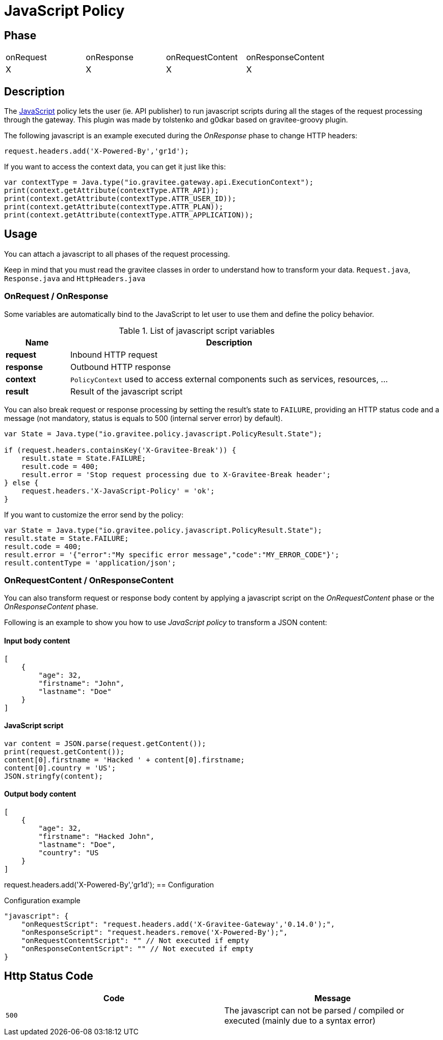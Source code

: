 = JavaScript Policy

//ifdef::env-github[]
//image:https://ci.gravitee.io/buildStatus/icon?job=gravitee-io/gravitee-policy-groovy/master["Build status", link="https://ci.gravitee.io/job/gravitee-io/job/gravitee-policy-groovy/"]
//image:https://badges.gitter.im/Join Chat.svg["Gitter", link="https://gitter.im/gravitee-io/gravitee-io?utm_source=badge&utm_medium=badge&utm_campaign=pr-badge&utm_content=badge"]
//endif::[]

== Phase

|===
|onRequest|onResponse|onRequestContent|onResponseContent
|X|X|X|X
|===

== Description
The https://en.wikipedia.org/wiki/JavaScript[JavaScript] policy lets the user (ie. API publisher) to run javascript scripts during all the
stages of the request processing through the gateway. This plugin was made by tolstenko and g0dkar based on gravitee-groovy plugin.

The following javascript is an example executed during the _OnResponse_ phase to change HTTP headers:

[source, javascript]
----
request.headers.add('X-Powered-By','gr1d');
----

If you want to access the context data, you can get it just like this:
[source, javascript]
----
var contextType = Java.type("io.gravitee.gateway.api.ExecutionContext");
print(context.getAttribute(contextType.ATTR_API));
print(context.getAttribute(contextType.ATTR_USER_ID));
print(context.getAttribute(contextType.ATTR_PLAN));
print(context.getAttribute(contextType.ATTR_APPLICATION));
----
== Usage

You can attach a javascript to all phases of the request processing.

Keep in mind that you must read the gravitee classes in order to understand how to transform your data. `Request.java`, `Response.java` and `HttpHeaders.java`

=== OnRequest / OnResponse

Some variables are automatically bind to the JavaScript to let user to use them and define the policy behavior.

[width="100%",cols="2,10",options="header"]
.List of javascript script variables
|===
| Name | Description

| *request* | Inbound HTTP request
| *response* | Outbound HTTP response
| *context* | `PolicyContext` used to access external components such as services, resources, ...
| *result* | Result of the javascript script

|===

You can also break request or response processing by setting the result's state to `FAILURE`, providing an HTTP
status code and a message (not mandatory, status is equals to 500 (internal server error) by default).

[source, javascript]
----
var State = Java.type("io.gravitee.policy.javascript.PolicyResult.State");

if (request.headers.containsKey('X-Gravitee-Break')) {
    result.state = State.FAILURE;
    result.code = 400;
    result.error = 'Stop request processing due to X-Gravitee-Break header';
} else {
    request.headers.'X-JavaScript-Policy' = 'ok';
}
----

If you want to customize the error send by the policy:

[source, javascript]
----
var State = Java.type("io.gravitee.policy.javascript.PolicyResult.State");
result.state = State.FAILURE;
result.code = 400;
result.error = '{"error":"My specific error message","code":"MY_ERROR_CODE"}';
result.contentType = 'application/json';
----

=== OnRequestContent / OnResponseContent

You can also transform request or response body content by applying a javascript script on
the _OnRequestContent_ phase or the _OnResponseContent_ phase.

Following is an example to show you how to use _JavaScript policy_ to transform a JSON content:

==== Input body content
[source, json]
----
[
    {
        "age": 32,
        "firstname": "John",
        "lastname": "Doe"
    }
]
----

==== JavaScript script
[source, javascript]
----
var content = JSON.parse(request.getContent());
print(request.getContent());
content[0].firstname = 'Hacked ' + content[0].firstname;
content[0].country = 'US';
JSON.stringfy(content);
----

==== Output body content
[source, json]
----
[
    {
        "age": 32,
        "firstname": "Hacked John",
        "lastname": "Doe",
        "country": "US
    }
]
----
request.headers.add('X-Powered-By','gr1d');
== Configuration
[source, json]
.Configuration example
"javascript": {
    "onRequestScript": "request.headers.add('X-Gravitee-Gateway','0.14.0');",
    "onResponseScript": "request.headers.remove('X-Powered-By');",
    "onRequestContentScript": "" // Not executed if empty
    "onResponseContentScript": "" // Not executed if empty
}

== Http Status Code

|===
|Code |Message

| ```500```
| The javascript can not be parsed / compiled or executed (mainly due to a syntax error)

|===

